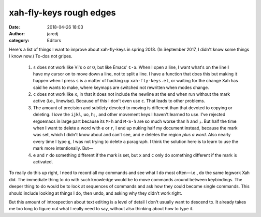 xah-fly-keys rough edges
########################
:date: 2018-04-26 18:03
:author: jaredj
:category: Editors

Here's a list of things I want to improve about xah-fly-keys in spring 2018. (In September 2017, I didn't know some things I know now.) To-dos not gripes.

 1. ``s`` does not work like Vi's ``o`` or ``O``, but like Emacs'
    ``C-o``. When I open a line, I want what's on the line I have my
    cursor on to move down a line, not to split a line. I have a
    function that does this but making it happen when I press ``s`` is
    a matter of hacking up ``xah-fly-keys.el``, or waiting for the
    change Xah has said he wants to make, where keymaps are switched
    not rewritten when modes change.

 2. ``c`` does not work like ``x``, in that it does not include the
    newline at the end when run without the mark active (i.e.,
    linewise). Because of this I don't even use ``c``. That leads to
    other problems.

 3. The amount of precision and subtlety devoted to moving is
    different than that devoted to copying or deleting. I *love* the
    ``ijkl``, ``uo``, ``h;``, and other movement keys I haven't
    learned to use. I've rejected ergoemacs in large part because its
    ``M-h`` and ``M-S-h`` are so much worse than ``h`` and ``;``. But
    half the time when I want to delete a word with ``e`` or ``r``, I
    end up nuking half my document instead, because the mark was set,
    which I didn't know about and can't see, and ``e`` deletes the
    region *plus a word*. Also nearly every time I type ``g``, I was not
    trying to delete a paragraph. I think the solution here is to
    learn to use the mark more intentionally. But—

 4. ``e`` and ``r`` do something different if the mark is set, but
    ``x`` and ``c`` only do something different if the mark is
    activated.

To really do this up right, I need to record all my commands and see
what I do most often—i.e., do the same legwork Xah did. The immediate
thing to do with such knowledge would be to move commands around
between keybindings. The deeper thing to do would be to look at
sequences of commands and ask how they could become single
commands. This should include looking at things I do, then undo, and
asking why they didn't work right.

But this amount of introspection about text editing is a level of
detail I don't usually want to descend to. It already takes me too
long to figure out what I really need to say, without also thinking
about how to type it.
